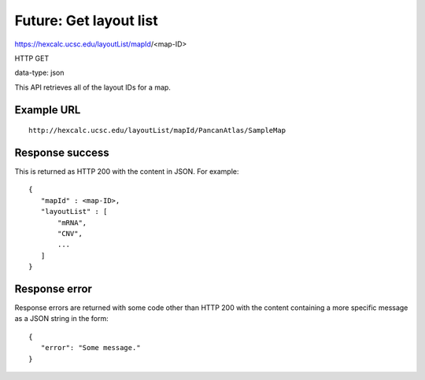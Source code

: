 Future: Get layout list
=======================

https://hexcalc.ucsc.edu/layoutList/mapId/<map-ID>

HTTP GET

data-type: json

This API retrieves all of the layout IDs for a map.

Example URL
-----------
::

 http://hexcalc.ucsc.edu/layoutList/mapId/PancanAtlas/SampleMap

Response success
----------------

This is returned as HTTP 200 with the content in JSON. For example::

 {
    "mapId" : <map-ID>,
    "layoutList" : [
        "mRNA",
        "CNV",
        ...
    ]
 }

Response error
--------------

Response errors are returned with some code other than HTTP 200 with the content
containing a more specific message as a JSON string in the form::

 {
    "error": "Some message."
 }

